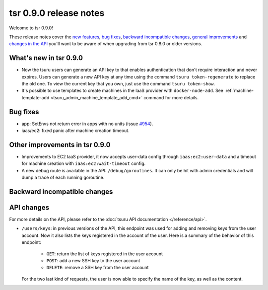 =======================
tsr 0.9.0 release notes
=======================

Welcome to tsr 0.9.0!

These release notes cover the `new features`_, `bug fixes`_, `backward
incompatible changes`_, `general improvements`_ and `changes in the API`_
you'll want to be aware of when upgrading from tsr 0.8.0 or older versions.

.. _`new features`: `What's new in tsr 0.9.0`_
.. _`general improvements`: `Other improvements in tsr 0.9.0`_
.. _`changes in the API`: `API changes`_

What's new in tsr 0.9.0
=======================

* Now the tsuru users can generate an API key to that enables authentication that
  don't require interaction and never expires. Users can generate a new API key at
  any time using the command ``tsuru token-regenerate`` to replace the old one. To
  view the current key that you own, just use the command ``tsuru token-show``.

* It's possible to use templates to create machines in the IaaS provider with
  ``docker-node-add``. See :ref:`machine-template-add
  <tsuru_admin_machine_template_add_cmd>` command for more details.

Bug fixes
=========

* app: SetEnvs not return error in apps with no units (issue `#954
  <https://github.com/tsuru/tsuru/issues/954>`_).
* iaas/ec2: fixed panic after machine creation timeout.

Other improvements in tsr 0.9.0
===============================

* Improvements to EC2 IaaS provider, it now accepts user-data config through
  ``iaas:ec2:user-data`` and a timeout for machine creation with
  ``iaas:ec2:wait-timeout`` config.
* A new debug route is available in the API: ``/debug/goroutines``. It can only be
  hit with admin credentials and will dump a trace of each running goroutine.

Backward incompatible changes
=============================

API changes
===========

For more details on the API, please refer to the :doc:`tsuru API documentation
</reference/api>`.

* ``/users/keys``: in previous versions of the API, this endpoint was used for
  adding and removing keys from the user account. Now it also lists the keys
  registered in the account of the user. Here is a summary of the behavior of
  this endpoint:

    - ``GET``: return the list of keys registered in the user account
    - ``POST``: add a new SSH key to the user account
    - ``DELETE``: remove a SSH key from the user account

  For the two last kind of requests, the user is now able to specify the name
  of the key, as well as the content.
